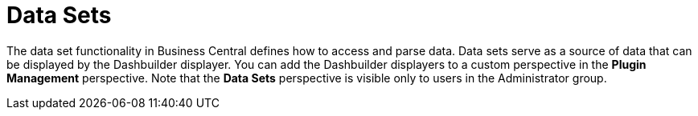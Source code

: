[id='data_sets_con']
= Data Sets

The data set functionality in Business Central defines how to access and parse data.
Data sets serve as a source of data that can be displayed by the Dashbuilder displayer.
You can add the Dashbuilder displayers to a custom perspective in the *Plugin Management* perspective.
Note that the *Data Sets* perspective is visible only to users in the Administrator group.
